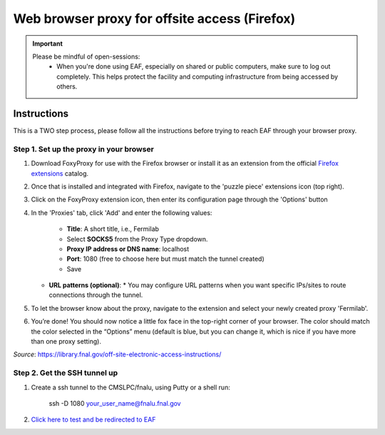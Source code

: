 ******************************
Web browser proxy for offsite access (Firefox)
******************************

.. important::

    Please be mindful of open-sessions:
       * When you're done using EAF, especially on shared or public computers, make sure to log out completely. This helps protect the facility and computing infrastructure from being accessed by others.


========
Instructions 
========

This is a TWO step process, please follow all the instructions before trying to reach EAF through your browser proxy.

Step 1. Set up the proxy in your browser
----------------------------------------

1. Download FoxyProxy for use with the Firefox browser or install it as an extension from the official `Firefox extensions <https://addons.mozilla.org/en-US/firefox/addon/foxyproxy-standard/>`_ catalog.

2. Once that is installed and integrated with Firefox, navigate to the 'puzzle piece' extensions icon (top right).

3. Click on the FoxyProxy extension icon, then enter its configuration page through the 'Options' button

   .. image:: img/foxy_extension.png

4. In the 'Proxies' tab, click 'Add' and enter the following values:

     * **Title**: A short title, i.e., Fermilab

     * Select **SOCKS5** from the Proxy Type dropdown.

     * **Proxy IP address or DNS name**: localhost

     * **Port**: 1080 (free to choose here but must match the tunnel created)

     * Save

   .. image:: img/foxy_add.png

   * **URL patterns (optional)**:
     * You may configure URL patterns when you want specific IPs/sites to route connections through the tunnel.


5. To let the browser know about the proxy, navigate to the extension and select your newly created proxy 'Fermilab'.

6. You’re done! You should now notice a little fox face in the top-right corner of your browser. The color should match the color selected in the “Options” menu (default is blue, but you can change it, which is nice if you have more than one proxy setting).


*Source*: https://library.fnal.gov/off-site-electronic-access-instructions/

Step 2. Get the SSH tunnel up
-----------------------------

1. Create a ssh tunnel to the CMSLPC/fnalu, using Putty or a shell run:

        ssh -D 1080 your_user_name@fnalu.fnal.gov

2. `Click here to test and be redirected to EAF <https://analytics-hub.fnal.gov/>`_
